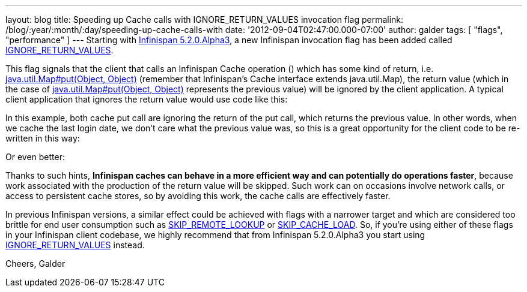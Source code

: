 ---
layout: blog
title: Speeding up Cache calls with IGNORE_RETURN_VALUES invocation flag
permalink: /blog/:year/:month/:day/speeding-up-cache-calls-with
date: '2012-09-04T02:47:00.000-07:00'
author: galder
tags: [ "flags", "performance" ]
---
Starting with
http://infinispan.blogspot.cz/2012/09/infinispan-520alpha3-is-out.html[Infinispan
5.2.0.Alpha3], a new Infinispan invocation flag has been added called
http://docs.jboss.org/infinispan/5.2/apidocs/org/infinispan/context/Flag.html#IGNORE_RETURN_VALUES[IGNORE_RETURN_VALUES].

This flag signals that the client that calls an Infinispan Cache
operation () which has some kind of return, i.e.
http://docs.oracle.com/javase/6/docs/api/java/util/Map.html#put(K,%20V)[java.util.Map#put(Object,
Object)] (remember that Infinispan's Cache interface extends
java.util.Map), the return value (which in the case of
http://docs.oracle.com/javase/6/docs/api/java/util/Map.html#put(K,%20V)[java.util.Map#put(Object,
Object)] represents the previous value) will be ignored by the client
application. A typical client application that ignores the return value
would use code like this:

In this example, both cache put call are ignoring the return of the put
call, which returns the previous value. In other words, when we cache
the last login date, we don't care what the previous value was, so this
is a great opportunity for the client code to be re-written in this way:

Or even better:

Thanks to such hints, *Infinispan caches can behave in a more efficient
way and can potentially do operations faster*, because work associated
with the production of the return value will be skipped. Such work can
on occasions involve network calls, or access to persistent cache
stores, so by avoiding this work, the cache calls are effectively
faster.

In previous Infinispan versions, a similar effect could be achieved with
flags with a narrower target and which are considered too brittle for
end user consumption such as
http://docs.jboss.org/infinispan/5.2/apidocs/org/infinispan/context/Flag.html#SKIP_REMOTE_LOOKUP[SKIP_REMOTE_LOOKUP]
or
http://docs.jboss.org/infinispan/5.2/apidocs/org/infinispan/context/Flag.html#SKIP_CACHE_LOAD[SKIP_CACHE_LOAD].
So, if you're using either of these flags in your Infinispan client
codebase, we highly recommend that from Infinispan 5.2.0.Alpha3 you
start using
http://docs.jboss.org/infinispan/5.2/apidocs/org/infinispan/context/Flag.html#IGNORE_RETURN_VALUES[IGNORE_RETURN_VALUES]
instead.

Cheers, Galder
